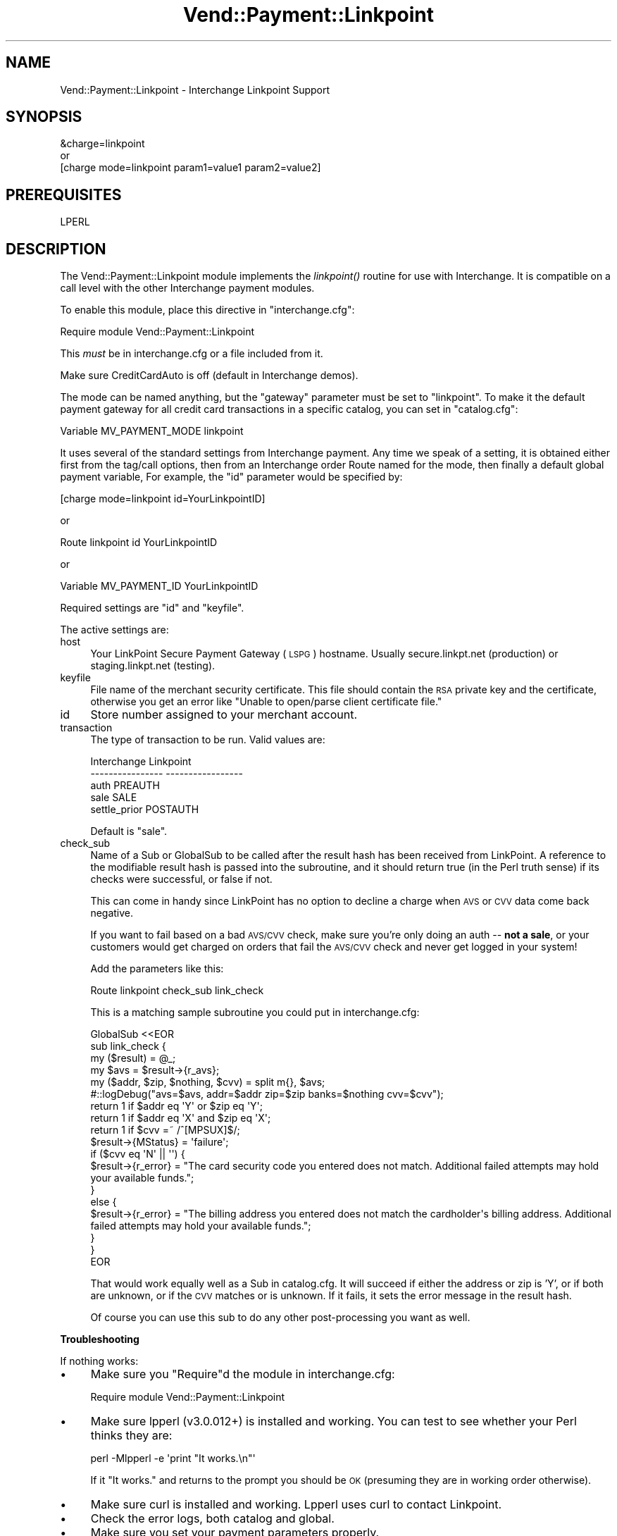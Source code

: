 .\" Automatically generated by Pod::Man 2.16 (Pod::Simple 3.05)
.\"
.\" Standard preamble:
.\" ========================================================================
.de Sh \" Subsection heading
.br
.if t .Sp
.ne 5
.PP
\fB\\$1\fR
.PP
..
.de Sp \" Vertical space (when we can't use .PP)
.if t .sp .5v
.if n .sp
..
.de Vb \" Begin verbatim text
.ft CW
.nf
.ne \\$1
..
.de Ve \" End verbatim text
.ft R
.fi
..
.\" Set up some character translations and predefined strings.  \*(-- will
.\" give an unbreakable dash, \*(PI will give pi, \*(L" will give a left
.\" double quote, and \*(R" will give a right double quote.  \*(C+ will
.\" give a nicer C++.  Capital omega is used to do unbreakable dashes and
.\" therefore won't be available.  \*(C` and \*(C' expand to `' in nroff,
.\" nothing in troff, for use with C<>.
.tr \(*W-
.ds C+ C\v'-.1v'\h'-1p'\s-2+\h'-1p'+\s0\v'.1v'\h'-1p'
.ie n \{\
.    ds -- \(*W-
.    ds PI pi
.    if (\n(.H=4u)&(1m=24u) .ds -- \(*W\h'-12u'\(*W\h'-12u'-\" diablo 10 pitch
.    if (\n(.H=4u)&(1m=20u) .ds -- \(*W\h'-12u'\(*W\h'-8u'-\"  diablo 12 pitch
.    ds L" ""
.    ds R" ""
.    ds C` ""
.    ds C' ""
'br\}
.el\{\
.    ds -- \|\(em\|
.    ds PI \(*p
.    ds L" ``
.    ds R" ''
'br\}
.\"
.\" Escape single quotes in literal strings from groff's Unicode transform.
.ie \n(.g .ds Aq \(aq
.el       .ds Aq '
.\"
.\" If the F register is turned on, we'll generate index entries on stderr for
.\" titles (.TH), headers (.SH), subsections (.Sh), items (.Ip), and index
.\" entries marked with X<> in POD.  Of course, you'll have to process the
.\" output yourself in some meaningful fashion.
.ie \nF \{\
.    de IX
.    tm Index:\\$1\t\\n%\t"\\$2"
..
.    nr % 0
.    rr F
.\}
.el \{\
.    de IX
..
.\}
.\"
.\" Accent mark definitions (@(#)ms.acc 1.5 88/02/08 SMI; from UCB 4.2).
.\" Fear.  Run.  Save yourself.  No user-serviceable parts.
.    \" fudge factors for nroff and troff
.if n \{\
.    ds #H 0
.    ds #V .8m
.    ds #F .3m
.    ds #[ \f1
.    ds #] \fP
.\}
.if t \{\
.    ds #H ((1u-(\\\\n(.fu%2u))*.13m)
.    ds #V .6m
.    ds #F 0
.    ds #[ \&
.    ds #] \&
.\}
.    \" simple accents for nroff and troff
.if n \{\
.    ds ' \&
.    ds ` \&
.    ds ^ \&
.    ds , \&
.    ds ~ ~
.    ds /
.\}
.if t \{\
.    ds ' \\k:\h'-(\\n(.wu*8/10-\*(#H)'\'\h"|\\n:u"
.    ds ` \\k:\h'-(\\n(.wu*8/10-\*(#H)'\`\h'|\\n:u'
.    ds ^ \\k:\h'-(\\n(.wu*10/11-\*(#H)'^\h'|\\n:u'
.    ds , \\k:\h'-(\\n(.wu*8/10)',\h'|\\n:u'
.    ds ~ \\k:\h'-(\\n(.wu-\*(#H-.1m)'~\h'|\\n:u'
.    ds / \\k:\h'-(\\n(.wu*8/10-\*(#H)'\z\(sl\h'|\\n:u'
.\}
.    \" troff and (daisy-wheel) nroff accents
.ds : \\k:\h'-(\\n(.wu*8/10-\*(#H+.1m+\*(#F)'\v'-\*(#V'\z.\h'.2m+\*(#F'.\h'|\\n:u'\v'\*(#V'
.ds 8 \h'\*(#H'\(*b\h'-\*(#H'
.ds o \\k:\h'-(\\n(.wu+\w'\(de'u-\*(#H)/2u'\v'-.3n'\*(#[\z\(de\v'.3n'\h'|\\n:u'\*(#]
.ds d- \h'\*(#H'\(pd\h'-\w'~'u'\v'-.25m'\f2\(hy\fP\v'.25m'\h'-\*(#H'
.ds D- D\\k:\h'-\w'D'u'\v'-.11m'\z\(hy\v'.11m'\h'|\\n:u'
.ds th \*(#[\v'.3m'\s+1I\s-1\v'-.3m'\h'-(\w'I'u*2/3)'\s-1o\s+1\*(#]
.ds Th \*(#[\s+2I\s-2\h'-\w'I'u*3/5'\v'-.3m'o\v'.3m'\*(#]
.ds ae a\h'-(\w'a'u*4/10)'e
.ds Ae A\h'-(\w'A'u*4/10)'E
.    \" corrections for vroff
.if v .ds ~ \\k:\h'-(\\n(.wu*9/10-\*(#H)'\s-2\u~\d\s+2\h'|\\n:u'
.if v .ds ^ \\k:\h'-(\\n(.wu*10/11-\*(#H)'\v'-.4m'^\v'.4m'\h'|\\n:u'
.    \" for low resolution devices (crt and lpr)
.if \n(.H>23 .if \n(.V>19 \
\{\
.    ds : e
.    ds 8 ss
.    ds o a
.    ds d- d\h'-1'\(ga
.    ds D- D\h'-1'\(hy
.    ds th \o'bp'
.    ds Th \o'LP'
.    ds ae ae
.    ds Ae AE
.\}
.rm #[ #] #H #V #F C
.\" ========================================================================
.\"
.IX Title "Vend::Payment::Linkpoint 3"
.TH Vend::Payment::Linkpoint 3 "2010-03-25" "perl v5.10.0" "User Contributed Perl Documentation"
.\" For nroff, turn off justification.  Always turn off hyphenation; it makes
.\" way too many mistakes in technical documents.
.if n .ad l
.nh
.SH "NAME"
Vend::Payment::Linkpoint \- Interchange Linkpoint Support
.SH "SYNOPSIS"
.IX Header "SYNOPSIS"
.Vb 1
\&    &charge=linkpoint
\& 
\&        or
\& 
\&    [charge mode=linkpoint param1=value1 param2=value2]
.Ve
.SH "PREREQUISITES"
.IX Header "PREREQUISITES"
.Vb 1
\&    LPERL
.Ve
.SH "DESCRIPTION"
.IX Header "DESCRIPTION"
The Vend::Payment::Linkpoint module implements the \fIlinkpoint()\fR routine
for use with Interchange. It is compatible on a call level with the other
Interchange payment modules.
.PP
To enable this module, place this directive in \f(CW\*(C`interchange.cfg\*(C'\fR:
.PP
.Vb 1
\&    Require module Vend::Payment::Linkpoint
.Ve
.PP
This \fImust\fR be in interchange.cfg or a file included from it.
.PP
Make sure CreditCardAuto is off (default in Interchange demos).
.PP
The mode can be named anything, but the \f(CW\*(C`gateway\*(C'\fR parameter must be set
to \f(CW\*(C`linkpoint\*(C'\fR. To make it the default payment gateway for all credit
card transactions in a specific catalog, you can set in \f(CW\*(C`catalog.cfg\*(C'\fR:
.PP
.Vb 1
\&    Variable MV_PAYMENT_MODE linkpoint
.Ve
.PP
It uses several of the standard settings from Interchange payment. Any time
we speak of a setting, it is obtained either first from the tag/call options,
then from an Interchange order Route named for the mode, then finally a
default global payment variable, For example, the \f(CW\*(C`id\*(C'\fR parameter would
be specified by:
.PP
.Vb 1
\&    [charge mode=linkpoint id=YourLinkpointID]
.Ve
.PP
or
.PP
.Vb 1
\&    Route linkpoint id YourLinkpointID
.Ve
.PP
or
.PP
.Vb 1
\&    Variable MV_PAYMENT_ID YourLinkpointID
.Ve
.PP
Required settings are \f(CW\*(C`id\*(C'\fR and \f(CW\*(C`keyfile\*(C'\fR.
.PP
The active settings are:
.IP "host" 4
.IX Item "host"
Your LinkPoint Secure Payment Gateway (\s-1LSPG\s0) hostname. Usually 
secure.linkpt.net (production) or staging.linkpt.net (testing).
.IP "keyfile" 4
.IX Item "keyfile"
File name of the merchant security certificate. This file should contain the
\&\s-1RSA\s0 private key and the certificate, otherwise you get an error like
\&\*(L"Unable to open/parse client certificate file.\*(R"
.IP "id" 4
.IX Item "id"
Store number assigned to your merchant account.
.IP "transaction" 4
.IX Item "transaction"
The type of transaction to be run. Valid values are:
.Sp
.Vb 5
\&    Interchange         Linkpoint
\&    \-\-\-\-\-\-\-\-\-\-\-\-\-\-\-\-    \-\-\-\-\-\-\-\-\-\-\-\-\-\-\-\-\-
\&        auth            PREAUTH
\&        sale            SALE
\&        settle_prior    POSTAUTH
.Ve
.Sp
Default is \f(CW\*(C`sale\*(C'\fR.
.IP "check_sub" 4
.IX Item "check_sub"
Name of a Sub or GlobalSub to be called after the result hash has been 
received from LinkPoint. A reference to the modifiable result hash is
passed into the subroutine, and it should return true (in the Perl truth
sense) if its checks were successful, or false if not.
.Sp
This can come in handy since LinkPoint has no option to decline a charge
when \s-1AVS\s0 or \s-1CVV\s0 data come back negative.
.Sp
If you want to fail based on a bad \s-1AVS/CVV\s0 check, make sure you're only
doing an auth \*(-- \fBnot a sale\fR, or your customers would get charged on
orders that fail the \s-1AVS/CVV\s0 check and never get logged in your system!
.Sp
Add the parameters like this:
.Sp
.Vb 1
\&        Route  linkpoint  check_sub  link_check
.Ve
.Sp
This is a matching sample subroutine you could put in interchange.cfg:
.Sp
.Vb 10
\&        GlobalSub <<EOR
\&        sub link_check {
\&                my ($result) = @_;
\&                my $avs = $result\->{r_avs};
\&                my ($addr, $zip, $nothing, $cvv) = split m{}, $avs;
\&#::logDebug("avs=$avs, addr=$addr zip=$zip banks=$nothing cvv=$cvv");
\&                return 1 if $addr eq \*(AqY\*(Aq or $zip eq \*(AqY\*(Aq;
\&                return 1 if $addr eq \*(AqX\*(Aq and $zip eq \*(AqX\*(Aq;
\&                return 1 if $cvv =~ /^[MPSUX]$/;
\&                $result\->{MStatus} = \*(Aqfailure\*(Aq;
\&                if ($cvv eq \*(AqN\*(Aq || \*(Aq\*(Aq) {
\&                        $result\->{r_error} = "The card security code you entered does not match. Additional failed attempts may hold your available funds.";
\&                }
\&                else {
\&                        $result\->{r_error} = "The billing address you entered does not match the cardholder\*(Aqs billing address. Additional failed attempts may hold your available funds.";
\&                }
\&        }
\&        EOR
.Ve
.Sp
That would work equally well as a Sub in catalog.cfg. It will succeed if
either the address or zip is 'Y', or if both are unknown, or if the \s-1CVV\s0
matches or is unknown. If it fails, it sets the error message in the
result hash.
.Sp
Of course you can use this sub to do any other post-processing you
want as well.
.Sh "Troubleshooting"
.IX Subsection "Troubleshooting"
If nothing works:
.IP "\(bu" 4
Make sure you \*(L"Require\*(R"d the module in interchange.cfg:
.Sp
.Vb 1
\&    Require module Vend::Payment::Linkpoint
.Ve
.IP "\(bu" 4
Make sure lpperl (v3.0.012+) is installed and working. You can test to see
whether your Perl thinks they are:
.Sp
.Vb 1
\&    perl \-Mlpperl \-e \*(Aqprint "It works.\en"\*(Aq
.Ve
.Sp
If it \*(L"It works.\*(R" and returns to the prompt you should be \s-1OK\s0 (presuming
they are in working order otherwise).
.IP "\(bu" 4
Make sure curl is installed and working.  Lpperl uses curl to contact 
Linkpoint.
.IP "\(bu" 4
Check the error logs, both catalog and global.
.IP "\(bu" 4
Make sure you set your payment parameters properly.
.IP "\(bu" 4
Try an order, then put this code in a page:
.Sp
.Vb 8
\&    <XMP>
\&    [calc]
\&        my $string = $Tag\->uneval( { ref => $Session\->{payment_result} });
\&        $string =~ s/{/{\en/;
\&        $string =~ s/,/,\en/g;
\&        return $string;
\&    [/calc]
\&    </XMP>
.Ve
.Sp
That should show what happened.
.SH "BUGS"
.IX Header "BUGS"
There is actually nothing *in* Vend::Payment::Linkpoint. It changes
packages to Vend::Payment and places things there.
.SH "AUTHOR"
.IX Header "AUTHOR"
Stefan Hornburg (Racke) <racke@linuxia.de>
Ron Phipps <rphipps@reliant\-solutions.com>
